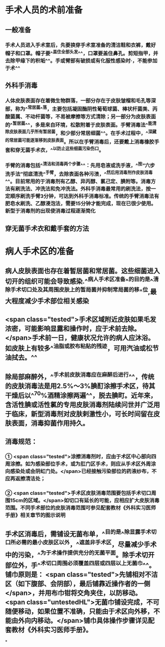 #+deck:外科学::外科学总论::无菌术::教材::手术人员和病人手术区域的准备

* 手术人员的术前准备 
:PROPERTIES:
:id: 624a553c-33e7-4ea5-a779-18faf027394d
:END:
** 一般准备
*** 手术人员进入手术室后，先要换穿手术室准备的清洁鞋和衣裤，戴好帽子和口罩。帽子要^^盖住全部头发^^，口罩要盖住鼻孔。剪短指甲，并去除甲缘下的积垢^^。手或臂部有破损或有化服性感染时·，不能参加于术^^
** 外科手消毒
*** 人体皮肤表面存在着微生物群落，一部分存在于皮肤皱榴和毛孔等深部，称为^^常居菌^^落，主要包括凝固酶阴性葡萄球菌、棒状杆菌类、丙酸菌属、不动杆菌等，不易被摩擦等方式清除；另一部分为皮肤表面的^^暂居菌^^，多是来自环境，松散附着于皮肤表面。手臂消毒法^^能清除皮肤表面几乎所有暂居菌，和少部分常居细菌^^。在手术过程中，^^深藏的常居菌可能逐渐移到皮肤表面。所以在手臂消毒后，还要戴上消毒橡胶手套和穿无菌手术衣，^^以防止这些细菌污染伤口。
*** 手臂的消毒包括^^清洁和消毒两个步骤^^：先用皂液或洗手液，^^按“六步洗手法”彻底清洗^^手臂，去除表面各种污渍，^^然后用消毒剂作皮肤消毒^^。目前常用的于消毒剂有乙醇、异丙醇、氯己定、腆附等。消毒方法有刷洗法、冲洗法和免冲洗法。外科手消毒最常用的刷洗法，按一定顺序刷洗手臂3分钟，可达到外科手消毒标准。传统的手臂消毒法有肥皂水刷洗、乙醇浸泡法，需要15分钟才能完成，现在已很少使用。新型于消毒剂的出现使消毒过程逐渐简化
** 穿无菌手术衣和戴手套的方法
* 病人手术区的准备 
:PROPERTIES:
:id: 624a5651-9731-4cd4-9871-71f57338ab79
:END:
** 病人皮肤表面也存在着暂居菌和常居菌。这些细菌进入切开的组织可能会导致感染.^^病人手术区准备^^的目的是^^清除手术切口处及其周围皮肤上的暂局菌并抑制常局菌的移^^位,最大程度减少手术部位相关感染
** <span class="tested">手术区域附近皮肤如果毛发浓密，可能影响显露和操作时，应于术前去除。</span>手术前一日，健康状况允许的病人应沐浴。如皮肤上有较多^^油脂或胶布粘贴的残迹，可用汽油或松节油拭去。^^
** 除局部麻醉外，^^手术前皮肤消毒应在麻醉后进行^^，传统的皮肤消毒法是用2.5%～3%腆酊涂擦手术区，待其干燥后以^^70%酒精涂擦两遍^^，脱去腆町。近年来，含活性腆或活性氯的专用皮肤消毒剂陆续问世并广泛用于临床，新型消毒剂对皮肤剌激性小，可长时间留在皮肤表面，消毒抑菌作用持久。
** 消毒规范：
*** ① <span class="tested">涂擦消毒剂时，应由于术区中心部向四周涂擦。如为感染部位手术，或为肛门区手术，则应从手术区外周涂向感染处或会阴虹门处。</span>已经接触污染部位的药液纱布，不应再返擦清洁处；
*** ② <span class="tested">手术区皮肤消毒范围要包括手术切口周围15cm的区域。</span>如切口有延长的可能，应相应扩大皮肤消毒范围。不同手术部位的皮肤消毒范围可参见配套教材《外科实习医师手册》相关章节的图示说明
** 手术区消毒后，需铺设无菌布单，^^目的是^^除显露手术切口所必需的最小皮肤区以外，^^遮盖非手术区，尽量减少手术中的污染，^^为于术操作提供充分的无菌平面。除手术切开部位外，手^^术切口周围必须覆盖四层或四层以上无菌巾^^。铺巾原则是： <span class="tested">先铺相对不洁区（如下腹部、会阴部），最后铺靠近操作者的一侧</span>，并用布巾钳将交角夹住，以防移动。 <span class="untestedHL">无菌巾铺设完成，不可随便移动，如果位置不准确，只能由于术区向外移，不能由外向内移动。</span>铺巾具体操作步骤详见配套教材《外科实习医师手册》。
*